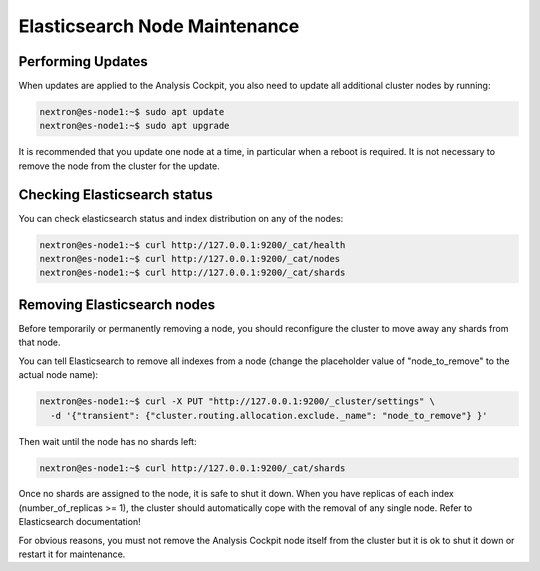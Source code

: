 .. index:: Maintenance

Elasticsearch Node Maintenance
==============================

Performing Updates
~~~~~~~~~~~~~~~~~~

When updates are applied to the Analysis Cockpit, you also need to
update all additional cluster nodes by running:

.. code-block:: console
    
    nextron@es-node1:~$ sudo apt update
    nextron@es-node1:~$ sudo apt upgrade

It is recommended that you update one node at a time, in particular
when a reboot is required. It is not necessary to remove the node
from the cluster for the update.

Checking Elasticsearch status
~~~~~~~~~~~~~~~~~~~~~~~~~~~~~

You can check elasticsearch status and index distribution on any of the nodes:

.. code-block:: console

    nextron@es-node1:~$ curl http://127.0.0.1:9200/_cat/health
    nextron@es-node1:~$ curl http://127.0.0.1:9200/_cat/nodes
    nextron@es-node1:~$ curl http://127.0.0.1:9200/_cat/shards

Removing Elasticsearch nodes
~~~~~~~~~~~~~~~~~~~~~~~~~~~~

Before temporarily or permanently removing a node, you should reconfigure the
cluster to move away any shards from that node.

You can tell Elasticsearch to remove all indexes from a node (change the placeholder
value of "node_to_remove" to the actual node name):

.. code-block:: console

    nextron@es-node1:~$ curl -X PUT "http://127.0.0.1:9200/_cluster/settings" \
      -d '{"transient": {"cluster.routing.allocation.exclude._name": "node_to_remove"} }'

Then wait until the node has no shards left:

.. code-block:: console

    nextron@es-node1:~$ curl http://127.0.0.1:9200/_cat/shards

Once no shards are assigned to the node, it is safe to shut it down. When you have
replicas of each index (number_of_replicas >= 1), the cluster should automatically
cope with the removal of any single node. Refer to Elasticsearch documentation!

For obvious reasons, you must not remove the Analysis Cockpit node itself from the
cluster but it is ok to shut it down or restart it for maintenance.
